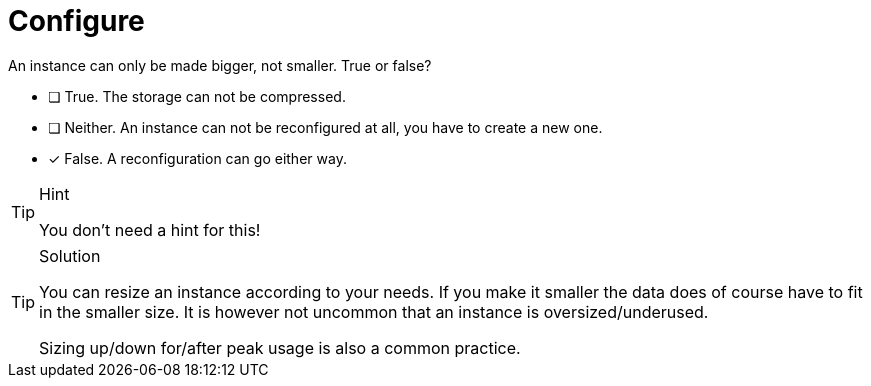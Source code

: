 [.question]
= Configure

An instance can only be made bigger, not smaller. True or false?

* [ ] True. The storage can not be compressed.
* [ ] Neither. An instance can not be reconfigured at all, you have to create a new one.
* [x] False. A reconfiguration can go either way.

[TIP,role=hint]
.Hint
====
You don't need a hint for this!
====

[TIP,role=solution]
.Solution
====
You can resize an instance according to your needs. If you make it smaller the data does of course have to fit in the smaller size. It is however not uncommon that an instance is oversized/underused.

Sizing up/down for/after peak usage is also a common practice.
====
